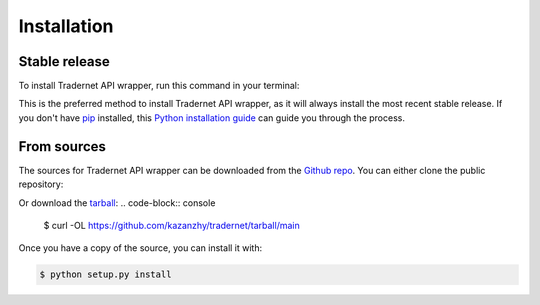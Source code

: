 ============
Installation
============

Stable release
--------------
To install Tradernet API wrapper, run this command in your terminal:

.. code-block:: console
    $ pip install tradernet


This is the preferred method to install Tradernet API wrapper, as it will always install the most recent stable release.
If you don't have `pip`_ installed, this `Python installation guide`_ can guide
you through the process.

.. _pip: https://pip.pypa.io
.. _Python installation guide: http://docs.python-guide.org/en/latest/starting/installation/


From sources
------------
The sources for Tradernet API wrapper can be downloaded from the `Github repo`_.
You can either clone the public repository:

.. code-block:: console
    $ git clone git://github.com/kazanzhy/tradernet

Or download the `tarball`_:
.. code-block:: console
    $ curl  -OL https://github.com/kazanzhy/tradernet/tarball/main

Once you have a copy of the source, you can install it with:

.. code-block:: console

    $ python setup.py install


.. _Github repo: https://github.com/kazanzhy/tradernet
.. _tarball: https://github.com/kazanzhy/tradernet/tarball/main
